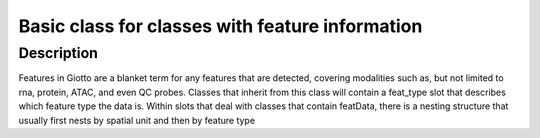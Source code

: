 Basic class for classes with feature information
------------------------------------------------

Description
~~~~~~~~~~~

Features in Giotto are a blanket term for any features that are
detected, covering modalities such as, but not limited to rna, protein,
ATAC, and even QC probes. Classes that inherit from this class will
contain a feat_type slot that describes which feature type the data is.
Within slots that deal with classes that contain featData, there is a
nesting structure that usually first nests by spatial unit and then by
feature type
